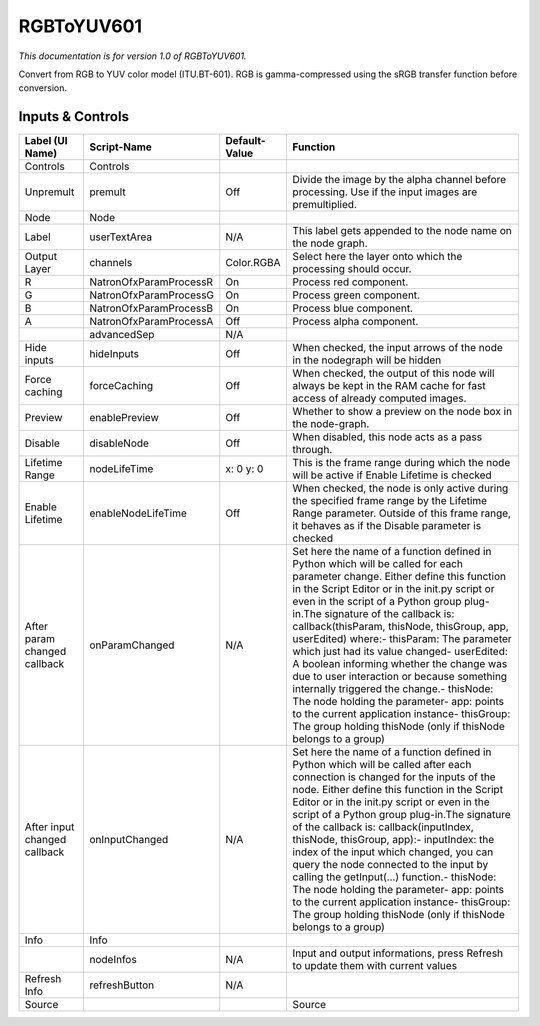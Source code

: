 RGBToYUV601
===========

*This documentation is for version 1.0 of RGBToYUV601.*

Convert from RGB to YUV color model (ITU.BT-601). RGB is gamma-compressed using the sRGB transfer function before conversion.

Inputs & Controls
-----------------

+--------------------------------+--------------------------+-----------------+-----------------------------------------------------------------------------------------------------------------------------------------------------------------------------------------------------------------------------------------------------------------------------------------------------------------------------------------------------------------------------------------------------------------------------------------------------------------------------------------------------------------------------------------------------------------------------------------------------------------------------------------------------------------------------------------------------------+
| Label (UI Name)                | Script-Name              | Default-Value   | Function                                                                                                                                                                                                                                                                                                                                                                                                                                                                                                                                                                                                                                                                                                  |
+================================+==========================+=================+===========================================================================================================================================================================================================================================================================================================================================================================================================================================================================================================================================================================================================================================================================================================+
| Controls                       | Controls                 |                 |                                                                                                                                                                                                                                                                                                                                                                                                                                                                                                                                                                                                                                                                                                           |
+--------------------------------+--------------------------+-----------------+-----------------------------------------------------------------------------------------------------------------------------------------------------------------------------------------------------------------------------------------------------------------------------------------------------------------------------------------------------------------------------------------------------------------------------------------------------------------------------------------------------------------------------------------------------------------------------------------------------------------------------------------------------------------------------------------------------------+
| Unpremult                      | premult                  | Off             | Divide the image by the alpha channel before processing. Use if the input images are premultiplied.                                                                                                                                                                                                                                                                                                                                                                                                                                                                                                                                                                                                       |
+--------------------------------+--------------------------+-----------------+-----------------------------------------------------------------------------------------------------------------------------------------------------------------------------------------------------------------------------------------------------------------------------------------------------------------------------------------------------------------------------------------------------------------------------------------------------------------------------------------------------------------------------------------------------------------------------------------------------------------------------------------------------------------------------------------------------------+
| Node                           | Node                     |                 |                                                                                                                                                                                                                                                                                                                                                                                                                                                                                                                                                                                                                                                                                                           |
+--------------------------------+--------------------------+-----------------+-----------------------------------------------------------------------------------------------------------------------------------------------------------------------------------------------------------------------------------------------------------------------------------------------------------------------------------------------------------------------------------------------------------------------------------------------------------------------------------------------------------------------------------------------------------------------------------------------------------------------------------------------------------------------------------------------------------+
| Label                          | userTextArea             | N/A             | This label gets appended to the node name on the node graph.                                                                                                                                                                                                                                                                                                                                                                                                                                                                                                                                                                                                                                              |
+--------------------------------+--------------------------+-----------------+-----------------------------------------------------------------------------------------------------------------------------------------------------------------------------------------------------------------------------------------------------------------------------------------------------------------------------------------------------------------------------------------------------------------------------------------------------------------------------------------------------------------------------------------------------------------------------------------------------------------------------------------------------------------------------------------------------------+
| Output Layer                   | channels                 | Color.RGBA      | Select here the layer onto which the processing should occur.                                                                                                                                                                                                                                                                                                                                                                                                                                                                                                                                                                                                                                             |
+--------------------------------+--------------------------+-----------------+-----------------------------------------------------------------------------------------------------------------------------------------------------------------------------------------------------------------------------------------------------------------------------------------------------------------------------------------------------------------------------------------------------------------------------------------------------------------------------------------------------------------------------------------------------------------------------------------------------------------------------------------------------------------------------------------------------------+
| R                              | NatronOfxParamProcessR   | On              | Process red component.                                                                                                                                                                                                                                                                                                                                                                                                                                                                                                                                                                                                                                                                                    |
+--------------------------------+--------------------------+-----------------+-----------------------------------------------------------------------------------------------------------------------------------------------------------------------------------------------------------------------------------------------------------------------------------------------------------------------------------------------------------------------------------------------------------------------------------------------------------------------------------------------------------------------------------------------------------------------------------------------------------------------------------------------------------------------------------------------------------+
| G                              | NatronOfxParamProcessG   | On              | Process green component.                                                                                                                                                                                                                                                                                                                                                                                                                                                                                                                                                                                                                                                                                  |
+--------------------------------+--------------------------+-----------------+-----------------------------------------------------------------------------------------------------------------------------------------------------------------------------------------------------------------------------------------------------------------------------------------------------------------------------------------------------------------------------------------------------------------------------------------------------------------------------------------------------------------------------------------------------------------------------------------------------------------------------------------------------------------------------------------------------------+
| B                              | NatronOfxParamProcessB   | On              | Process blue component.                                                                                                                                                                                                                                                                                                                                                                                                                                                                                                                                                                                                                                                                                   |
+--------------------------------+--------------------------+-----------------+-----------------------------------------------------------------------------------------------------------------------------------------------------------------------------------------------------------------------------------------------------------------------------------------------------------------------------------------------------------------------------------------------------------------------------------------------------------------------------------------------------------------------------------------------------------------------------------------------------------------------------------------------------------------------------------------------------------+
| A                              | NatronOfxParamProcessA   | Off             | Process alpha component.                                                                                                                                                                                                                                                                                                                                                                                                                                                                                                                                                                                                                                                                                  |
+--------------------------------+--------------------------+-----------------+-----------------------------------------------------------------------------------------------------------------------------------------------------------------------------------------------------------------------------------------------------------------------------------------------------------------------------------------------------------------------------------------------------------------------------------------------------------------------------------------------------------------------------------------------------------------------------------------------------------------------------------------------------------------------------------------------------------+
|                                | advancedSep              | N/A             |                                                                                                                                                                                                                                                                                                                                                                                                                                                                                                                                                                                                                                                                                                           |
+--------------------------------+--------------------------+-----------------+-----------------------------------------------------------------------------------------------------------------------------------------------------------------------------------------------------------------------------------------------------------------------------------------------------------------------------------------------------------------------------------------------------------------------------------------------------------------------------------------------------------------------------------------------------------------------------------------------------------------------------------------------------------------------------------------------------------+
| Hide inputs                    | hideInputs               | Off             | When checked, the input arrows of the node in the nodegraph will be hidden                                                                                                                                                                                                                                                                                                                                                                                                                                                                                                                                                                                                                                |
+--------------------------------+--------------------------+-----------------+-----------------------------------------------------------------------------------------------------------------------------------------------------------------------------------------------------------------------------------------------------------------------------------------------------------------------------------------------------------------------------------------------------------------------------------------------------------------------------------------------------------------------------------------------------------------------------------------------------------------------------------------------------------------------------------------------------------+
| Force caching                  | forceCaching             | Off             | When checked, the output of this node will always be kept in the RAM cache for fast access of already computed images.                                                                                                                                                                                                                                                                                                                                                                                                                                                                                                                                                                                    |
+--------------------------------+--------------------------+-----------------+-----------------------------------------------------------------------------------------------------------------------------------------------------------------------------------------------------------------------------------------------------------------------------------------------------------------------------------------------------------------------------------------------------------------------------------------------------------------------------------------------------------------------------------------------------------------------------------------------------------------------------------------------------------------------------------------------------------+
| Preview                        | enablePreview            | Off             | Whether to show a preview on the node box in the node-graph.                                                                                                                                                                                                                                                                                                                                                                                                                                                                                                                                                                                                                                              |
+--------------------------------+--------------------------+-----------------+-----------------------------------------------------------------------------------------------------------------------------------------------------------------------------------------------------------------------------------------------------------------------------------------------------------------------------------------------------------------------------------------------------------------------------------------------------------------------------------------------------------------------------------------------------------------------------------------------------------------------------------------------------------------------------------------------------------+
| Disable                        | disableNode              | Off             | When disabled, this node acts as a pass through.                                                                                                                                                                                                                                                                                                                                                                                                                                                                                                                                                                                                                                                          |
+--------------------------------+--------------------------+-----------------+-----------------------------------------------------------------------------------------------------------------------------------------------------------------------------------------------------------------------------------------------------------------------------------------------------------------------------------------------------------------------------------------------------------------------------------------------------------------------------------------------------------------------------------------------------------------------------------------------------------------------------------------------------------------------------------------------------------+
| Lifetime Range                 | nodeLifeTime             | x: 0 y: 0       | This is the frame range during which the node will be active if Enable Lifetime is checked                                                                                                                                                                                                                                                                                                                                                                                                                                                                                                                                                                                                                |
+--------------------------------+--------------------------+-----------------+-----------------------------------------------------------------------------------------------------------------------------------------------------------------------------------------------------------------------------------------------------------------------------------------------------------------------------------------------------------------------------------------------------------------------------------------------------------------------------------------------------------------------------------------------------------------------------------------------------------------------------------------------------------------------------------------------------------+
| Enable Lifetime                | enableNodeLifeTime       | Off             | When checked, the node is only active during the specified frame range by the Lifetime Range parameter. Outside of this frame range, it behaves as if the Disable parameter is checked                                                                                                                                                                                                                                                                                                                                                                                                                                                                                                                    |
+--------------------------------+--------------------------+-----------------+-----------------------------------------------------------------------------------------------------------------------------------------------------------------------------------------------------------------------------------------------------------------------------------------------------------------------------------------------------------------------------------------------------------------------------------------------------------------------------------------------------------------------------------------------------------------------------------------------------------------------------------------------------------------------------------------------------------+
| After param changed callback   | onParamChanged           | N/A             | Set here the name of a function defined in Python which will be called for each parameter change. Either define this function in the Script Editor or in the init.py script or even in the script of a Python group plug-in.The signature of the callback is: callback(thisParam, thisNode, thisGroup, app, userEdited) where:- thisParam: The parameter which just had its value changed- userEdited: A boolean informing whether the change was due to user interaction or because something internally triggered the change.- thisNode: The node holding the parameter- app: points to the current application instance- thisGroup: The group holding thisNode (only if thisNode belongs to a group)   |
+--------------------------------+--------------------------+-----------------+-----------------------------------------------------------------------------------------------------------------------------------------------------------------------------------------------------------------------------------------------------------------------------------------------------------------------------------------------------------------------------------------------------------------------------------------------------------------------------------------------------------------------------------------------------------------------------------------------------------------------------------------------------------------------------------------------------------+
| After input changed callback   | onInputChanged           | N/A             | Set here the name of a function defined in Python which will be called after each connection is changed for the inputs of the node. Either define this function in the Script Editor or in the init.py script or even in the script of a Python group plug-in.The signature of the callback is: callback(inputIndex, thisNode, thisGroup, app):- inputIndex: the index of the input which changed, you can query the node connected to the input by calling the getInput(...) function.- thisNode: The node holding the parameter- app: points to the current application instance- thisGroup: The group holding thisNode (only if thisNode belongs to a group)                                           |
+--------------------------------+--------------------------+-----------------+-----------------------------------------------------------------------------------------------------------------------------------------------------------------------------------------------------------------------------------------------------------------------------------------------------------------------------------------------------------------------------------------------------------------------------------------------------------------------------------------------------------------------------------------------------------------------------------------------------------------------------------------------------------------------------------------------------------+
| Info                           | Info                     |                 |                                                                                                                                                                                                                                                                                                                                                                                                                                                                                                                                                                                                                                                                                                           |
+--------------------------------+--------------------------+-----------------+-----------------------------------------------------------------------------------------------------------------------------------------------------------------------------------------------------------------------------------------------------------------------------------------------------------------------------------------------------------------------------------------------------------------------------------------------------------------------------------------------------------------------------------------------------------------------------------------------------------------------------------------------------------------------------------------------------------+
|                                | nodeInfos                | N/A             | Input and output informations, press Refresh to update them with current values                                                                                                                                                                                                                                                                                                                                                                                                                                                                                                                                                                                                                           |
+--------------------------------+--------------------------+-----------------+-----------------------------------------------------------------------------------------------------------------------------------------------------------------------------------------------------------------------------------------------------------------------------------------------------------------------------------------------------------------------------------------------------------------------------------------------------------------------------------------------------------------------------------------------------------------------------------------------------------------------------------------------------------------------------------------------------------+
| Refresh Info                   | refreshButton            | N/A             |                                                                                                                                                                                                                                                                                                                                                                                                                                                                                                                                                                                                                                                                                                           |
+--------------------------------+--------------------------+-----------------+-----------------------------------------------------------------------------------------------------------------------------------------------------------------------------------------------------------------------------------------------------------------------------------------------------------------------------------------------------------------------------------------------------------------------------------------------------------------------------------------------------------------------------------------------------------------------------------------------------------------------------------------------------------------------------------------------------------+
| Source                         |                          |                 | Source                                                                                                                                                                                                                                                                                                                                                                                                                                                                                                                                                                                                                                                                                                    |
+--------------------------------+--------------------------+-----------------+-----------------------------------------------------------------------------------------------------------------------------------------------------------------------------------------------------------------------------------------------------------------------------------------------------------------------------------------------------------------------------------------------------------------------------------------------------------------------------------------------------------------------------------------------------------------------------------------------------------------------------------------------------------------------------------------------------------+
